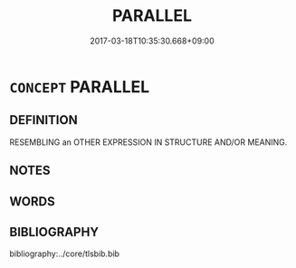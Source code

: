 # -*- mode: mandoku-tls-view -*-
#+TITLE: PARALLEL
#+DATE: 2017-03-18T10:35:30.668+09:00        
#+STARTUP: content
* =CONCEPT= PARALLEL
:PROPERTIES:
:CUSTOM_ID: uuid-4905d0ca-f556-4ada-94d9-997e8570b0c4
:END:
** DEFINITION

RESEMBLING an OTHER EXPRESSION IN STRUCTURE AND/OR MEANING.

** NOTES

** WORDS
   :PROPERTIES:
   :VISIBILITY: children
   :END:
** BIBLIOGRAPHY
bibliography:../core/tlsbib.bib
